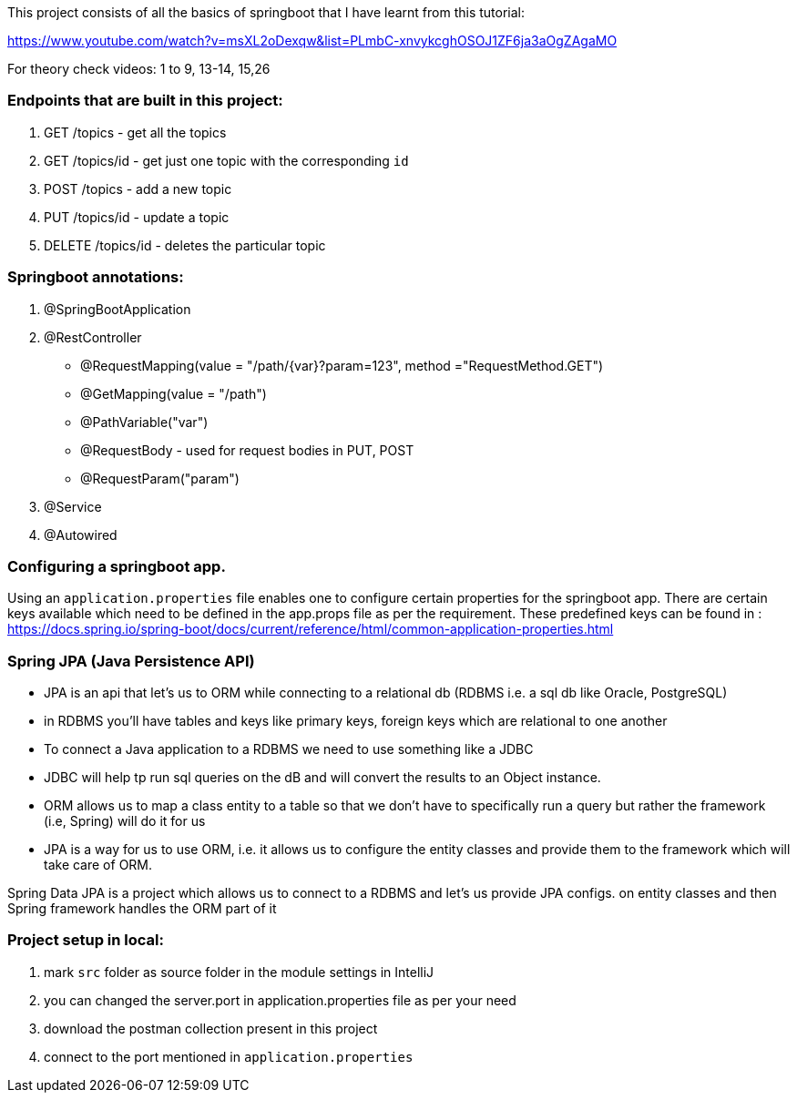 This project consists of all the basics of springboot that I have learnt from this tutorial:

https://www.youtube.com/watch?v=msXL2oDexqw&list=PLmbC-xnvykcghOSOJ1ZF6ja3aOgZAgaMO

For theory check videos: 1 to 9, 13-14, 15,26

=== Endpoints that are built in this project:

1. GET /topics - get all the topics
2. GET /topics/id - get just one topic with the corresponding `id`
3. POST /topics  - add a new topic
4. PUT /topics/id  -  update a topic
5. DELETE /topics/id  - deletes the particular topic

=== Springboot annotations:

1. @SpringBootApplication
2. @RestController
 - @RequestMapping(value = "/path/{var}?param=123", method ="RequestMethod.GET")
 - @GetMapping(value = "/path")
 - @PathVariable("var")
 - @RequestBody - used for request bodies in PUT, POST
 - @RequestParam("param")
3. @Service
4. @Autowired

=== Configuring a springboot app.
Using  an `application.properties` file enables one to configure certain properties for the springboot app.
There are certain keys available which need to be defined in the app.props file as per the requirement.
These predefined keys can be found in : https://docs.spring.io/spring-boot/docs/current/reference/html/common-application-properties.html

=== Spring JPA (Java Persistence API)
- JPA is an api that let's us to ORM while connecting to a relational db (RDBMS i.e. a sql db like Oracle, PostgreSQL)
- in RDBMS you'll have tables and keys like primary keys, foreign keys which are relational to one another
- To connect a Java application to a RDBMS we need to use something like a JDBC
- JDBC will help tp run sql queries on the dB and will convert the results to an Object instance.
- ORM allows us to map a class entity to a table so that we don't have to specifically run a query but rather the framework (i.e, Spring) will do it for us
- JPA is a way for us to use ORM, i.e. it allows us to configure the entity classes and provide them to the framework which will take care of ORM.

Spring Data JPA is a project which allows us to connect to a RDBMS and let's us provide JPA configs. on entity classes and then Spring framework handles the ORM part of it


=== Project setup in local:
1. mark `src` folder as source folder in the module settings in IntelliJ
2. you can changed the server.port in application.properties file as per your need
3. download the postman collection present in this project
4. connect to the port mentioned in `application.properties`